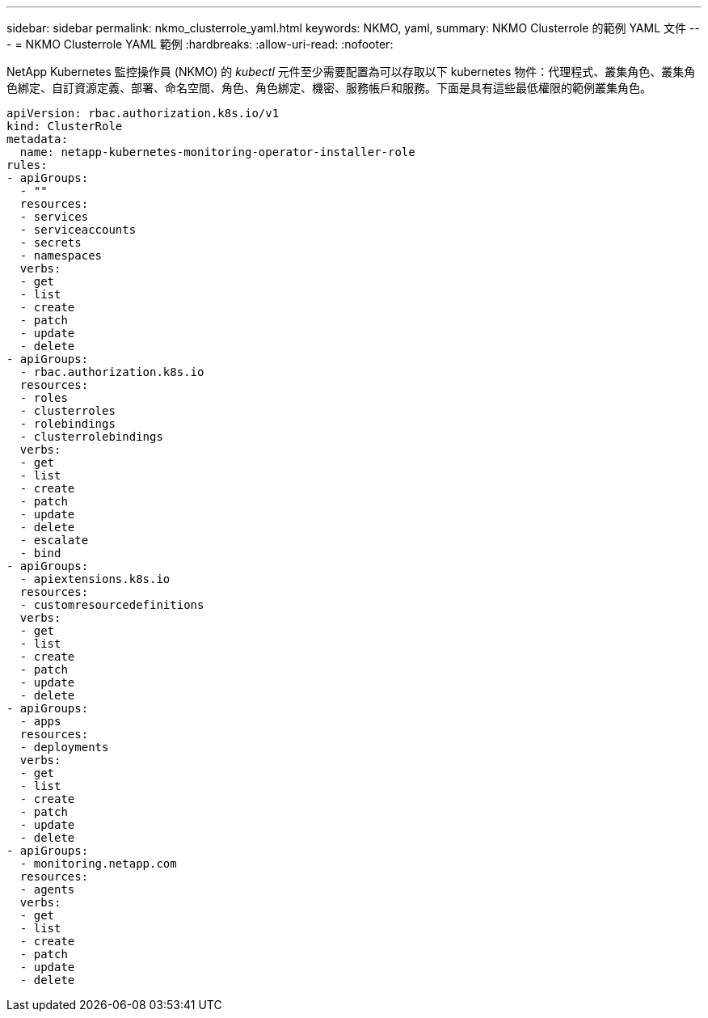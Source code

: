 ---
sidebar: sidebar 
permalink: nkmo_clusterrole_yaml.html 
keywords: NKMO, yaml, 
summary: NKMO Clusterrole 的範例 YAML 文件 
---
= NKMO Clusterrole YAML 範例
:hardbreaks:
:allow-uri-read: 
:nofooter: 


[role="lead"]
NetApp Kubernetes 監控操作員 (NKMO) 的 _kubectl_ 元件至少需要配置為可以存取以下 kubernetes 物件：代理程式、叢集角色、叢集角色綁定、自訂資源定義、部署、命名空間、角色、角色綁定、機密、服務帳戶和服務。下面是具有這些最低權限的範例叢集角色。

[listing]
----
apiVersion: rbac.authorization.k8s.io/v1
kind: ClusterRole
metadata:
  name: netapp-kubernetes-monitoring-operator-installer-role
rules:
- apiGroups:
  - ""
  resources:
  - services
  - serviceaccounts
  - secrets
  - namespaces
  verbs:
  - get
  - list
  - create
  - patch
  - update
  - delete
- apiGroups:
  - rbac.authorization.k8s.io
  resources:
  - roles
  - clusterroles
  - rolebindings
  - clusterrolebindings
  verbs:
  - get
  - list
  - create
  - patch
  - update
  - delete
  - escalate
  - bind
- apiGroups:
  - apiextensions.k8s.io
  resources:
  - customresourcedefinitions
  verbs:
  - get
  - list
  - create
  - patch
  - update
  - delete
- apiGroups:
  - apps
  resources:
  - deployments
  verbs:
  - get
  - list
  - create
  - patch
  - update
  - delete
- apiGroups:
  - monitoring.netapp.com
  resources:
  - agents
  verbs:
  - get
  - list
  - create
  - patch
  - update
  - delete
----